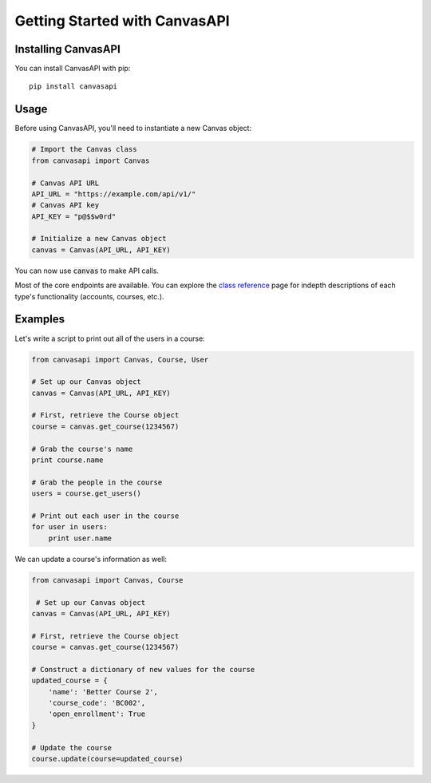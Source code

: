 Getting Started with CanvasAPI
===============================

Installing CanvasAPI
---------------------

You can install CanvasAPI with pip::

    pip install canvasapi

Usage
-----

Before using CanvasAPI, you'll need to instantiate a new Canvas object:

.. code:: python
    
    # Import the Canvas class
    from canvasapi import Canvas

    # Canvas API URL
    API_URL = "https://example.com/api/v1/"
    # Canvas API key
    API_KEY = "p@$$w0rd"

    # Initialize a new Canvas object
    canvas = Canvas(API_URL, API_KEY)

You can now use :code:`canvas` to make API calls.

Most of the core endpoints are available. You can explore the `class reference <class-reference.html>`_ page
for indepth descriptions of each type's functionality (accounts, courses, etc.). 

Examples
--------

Let's write a script to print out all of the users in a course:

.. code:: python

    from canvasapi import Canvas, Course, User

    # Set up our Canvas object
    canvas = Canvas(API_URL, API_KEY)

    # First, retrieve the Course object
    course = canvas.get_course(1234567)

    # Grab the course's name
    print course.name

    # Grab the people in the course
    users = course.get_users()

    # Print out each user in the course
    for user in users:
        print user.name

We can update a course's information as well:

.. code:: python

    from canvasapi import Canvas, Course

     # Set up our Canvas object
    canvas = Canvas(API_URL, API_KEY)

    # First, retrieve the Course object
    course = canvas.get_course(1234567)

    # Construct a dictionary of new values for the course
    updated_course = {
        'name': 'Better Course 2',
        'course_code': 'BC002',
        'open_enrollment': True
    }

    # Update the course
    course.update(course=updated_course)
